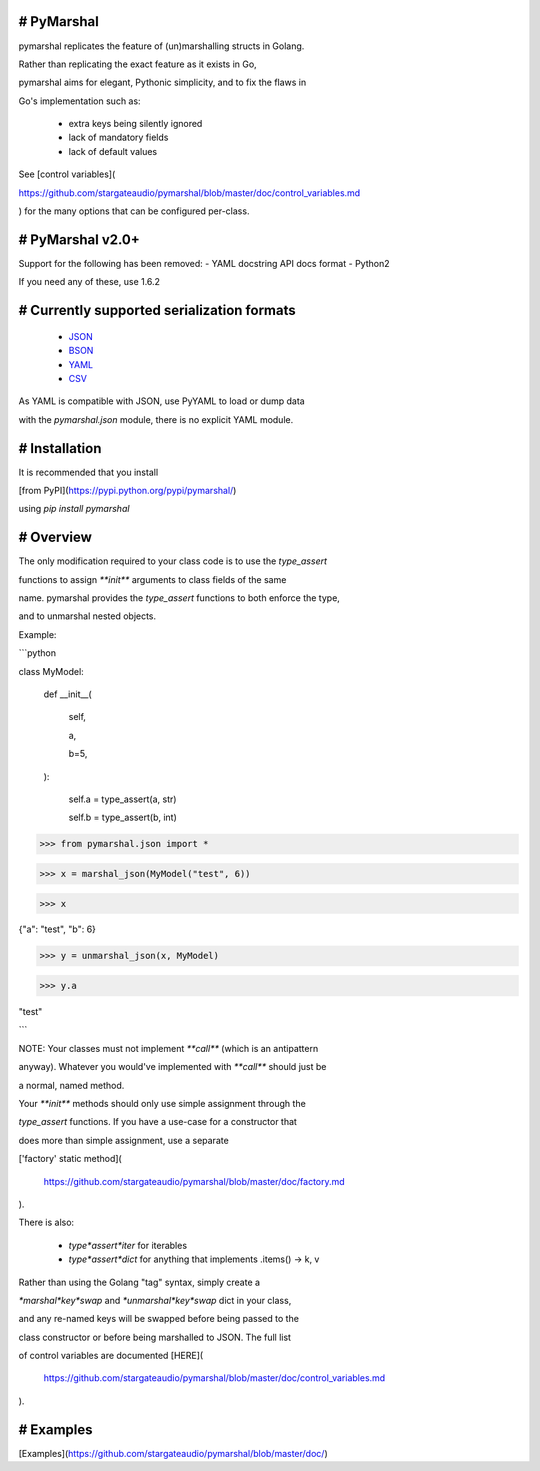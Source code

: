 # PyMarshal
===========

pymarshal replicates the feature of (un)marshalling structs in Golang.

Rather than replicating the exact feature as it exists in Go,

pymarshal aims for elegant, Pythonic simplicity, and to fix the flaws in

Go's implementation such as:

  - extra keys being silently ignored

  - lack of mandatory fields

  - lack of default values
See [control variables](

https://github.com/stargateaudio/pymarshal/blob/master/doc/control_variables.md

) for the many options that can be configured per-class.

# PyMarshal v2.0+
=================

Support for the following has been removed:
- YAML docstring API docs format
- Python2

If you need any of these, use 1.6.2

# Currently supported serialization formats
===========================================

  - `JSON <https://github.com/stargateaudio/pymarshal/blob/master/doc/usage_json.md>`_

  - `BSON <https://github.com/stargateaudio/pymarshal/blob/master/doc/usage_bson.md>`_

  - `YAML <https://github.com/stargateaudio/pymarshal/blob/master/doc/usage_yaml.md>`_

  - `CSV <https://github.com/stargateaudio/pymarshal/blob/master/doc/usage_csv.md>`_

As YAML is compatible with JSON, use PyYAML to load or dump data

with the `pymarshal.json` module, there is no explicit YAML module.

# Installation
==============

It is recommended that you install

[from PyPI](https://pypi.python.org/pypi/pymarshal/)

using `pip install pymarshal`


# Overview
==========

The only modification required to your class code is to use the `type_assert`

functions to assign `**init**` arguments to class fields of the same

name.  pymarshal provides the `type_assert` functions to both enforce the type,

and to unmarshal nested objects.

Example:

```python

class MyModel:

	def \_\_init\_\_(

		self,

		a,

		b=5,

	):

		self.a = type\_assert(a, str)

		self.b = type\_assert(b, int)

>>> from pymarshal.json import *

>>> x = marshal_json(MyModel("test", 6))

>>> x

{"a": "test", "b": 6}

>>> y = unmarshal_json(x, MyModel)

>>> y.a

"test"

```

NOTE:  Your classes must not implement `**call**` (which is an antipattern

anyway).  Whatever you would've implemented with `**call**` should just be

a normal, named method.

Your `**init**` methods should only use simple assignment through the

`type_assert` functions.  If you have a use-case for a constructor that

does more than simple assignment, use a separate

['factory' static method](

  https://github.com/stargateaudio/pymarshal/blob/master/doc/factory.md
).

There is also:

  - `type*assert*iter` for iterables

  - `type*assert*dict` for anything that implements .items() -> k, v

Rather than using the Golang "tag" syntax, simply create a

`*marshal*key*swap` and `*unmarshal*key*swap` dict in your class,

and any re-named keys will be swapped before being passed to the

class constructor or before being marshalled to JSON.  The full list

of control variables are documented [HERE](

  https://github.com/stargateaudio/pymarshal/blob/master/doc/control_variables.md
).

# Examples
==========

[Examples](https://github.com/stargateaudio/pymarshal/blob/master/doc/)


